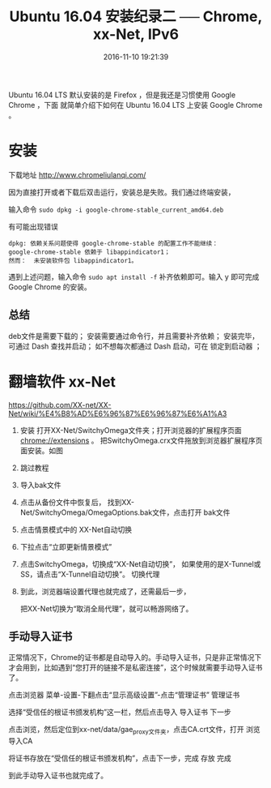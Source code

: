 #+TITLE: Ubuntu 16.04 安装纪录二 ── Chrome, xx-Net, IPv6
#+DATE: 2016-11-10 19:21:39 
#+TAGS: 
#+CATEGORY: 
#+LINK: 
#+DESCRIPTION: 
#+LAYOUT : post


#+BEGIN_HTML
<!-- TEASER_END-->
#+END_HTML

Ubuntu 16.04 LTS 默认安装的是 Firefox ，但是我还是习惯使用 Google Chrome ，下面
就简单介绍下如何在 Ubuntu 16.04 LTS 上安装 Google Chrome 。

* 安装

下载地址 http://www.chromeliulanqi.com/

因为直接打开或者下载后双击运行，安装总是失败。我们通过终端安装，

输入命令 =sudo dpkg -i google-chrome-stable_current_amd64.deb= 


有可能出现错误
#+BEGIN_EXAMPLE
 dpkg: 依赖关系问题使得 google-chrome-stable 的配置工作不能继续：
 google-chrome-stable 依赖于 libappindicator1；
 然而：  未安装软件包 libappindicator1。 
#+END_EXAMPLE

 遇到上述问题，输入命令 =sudo apt install -f= 补齐依赖即可。输入 y 即可完成
 Google Chrome 的安装。

** 总结
      deb文件是需要下载的；
      安装需要通过命令行，并且需要补齐依赖；
      安装完毕，可通过 Dash 查找并启动；
      如不想每次都通过 Dash 启动，可在 锁定到启动器 ；
* 翻墙软件 xx-Net
https://github.com/XX-net/XX-Net/wiki/%E4%B8%AD%E6%96%87%E6%96%87%E6%A1%A3

1. 安装
  打开XX-Net/SwitchyOmega文件夹；打开浏览器的扩展程序页面 chrome://extensions 。
  把SwitchyOmega.crx文件拖放到浏览器扩展程序页面安装。如图

2. 跳过教程

3. 导入bak文件

4. 点击从备份文件中恢复后，
   找到XX-Net/SwitchyOmega/OmegaOptions.bak文件，点击打开 bak文件

5. 点击情景模式中的 XX-Net自动切换

6. 下拉点击“立即更新情景模式”

7. 点击SwitchyOmega，切换成“XX-Net自动切换”，
   如果使用的是X-Tunnel或SS，请点击“X-Tunnel自动切换”。 切换代理

8. 到此，浏览器端设置代理也就完成了，还需最后一步，

 把XX-Net切换为“取消全局代理”，就可以畅游网络了。
** 手动导入证书

正常情况下，Chrome的证书都是自动导入的。手动导入证书，只是非正常情况下才会用到，比如遇到“您打开的链接不是私密连接”，这个时候就需要手动导入证书了。

点击浏览器 菜单-设置-下翻点击“显示高级设置”-点击“管理证书” 管理证书

选择“受信任的根证书颁发机构”这一栏，然后点击导入 导入证书 下一步

点击浏览，然后定位到xx-net/data/gae_proxy文件夹，点击CA.crt文件，打开 浏览 导入CA

将证书存放在“受信任的根证书颁发机构”，点击下一步，完成 存放 完成

到此手动导入证书也就完成了。
